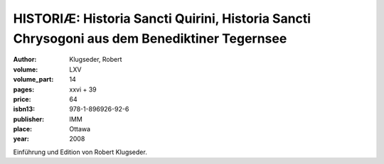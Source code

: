 HISTORIÆ: Historia Sancti Quirini, Historia Sancti Chrysogoni aus dem Benediktiner Tegernsee
=============================================================================================

:author: Klugseder, Robert

:volume: LXV
:volume_part: 14
:pages: xxvi + 39
:price: 64
:isbn13: 978-1-896926-92-6
:publisher: IMM
:place: Ottawa
:year: 2008

Einführung und Edition von Robert Klugseder.
